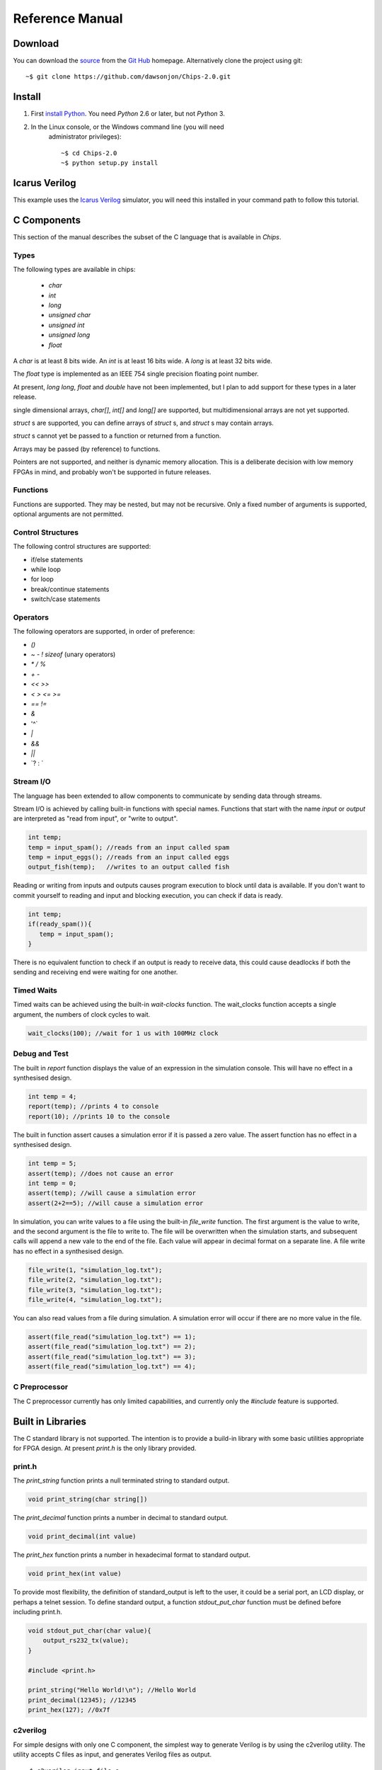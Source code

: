 ===============================
Reference Manual
===============================

Download
========

You can download the 
`source <https://github.com/dawsonjon/Chips-2.0/archive/master.zip>`_ 
from the
`Git Hub <https://github.com/dawsonjon/Chips-2.0>`_ 
homepage. Alternatively clone the project using git::

    ~$ git clone https://github.com/dawsonjon/Chips-2.0.git


Install
=======

1. First `install Python <http://python.org/download>`_. You need *Python* 2.6 or later, but not *Python* 3.
2. In the Linux console, or the Windows command line (you will need
      administrator privileges)::

        ~$ cd Chips-2.0
        ~$ python setup.py install

Icarus Verilog
==============

This example uses the `Icarus Verilog <http://iverilog.icarus.com/>`_
simulator, you will need this installed in your command path to follow this
tutorial.

C Components
============

This section of the manual describes the subset of the C language that is available in *Chips*.

Types
-----

The following types are available in chips:

        + `char`
        + `int`
        + `long`
        + `unsigned char`
        + `unsigned int`
        + `unsigned long`
        + `float`

A `char` is at least 8 bits wide.  An `int` is at least 16 bits wide.  A `long`
is at least 32 bits wide.

The `float` type is implemented as an IEEE 754 single precision floating point
number.

At present, `long long`, `float` and `double` have not been implemented, but I
plan to add support for these types in a later release.

single dimensional arrays, `char[]`, `int[]` and `long[]` are supported, but
multidimensional arrays are not yet supported.

`struct` s are supported, you can define arrays of `struct` s, and `struct` s
may contain arrays.

`struct` s cannot yet be passed to a function or returned from a function.

Arrays may be passed (by reference) to functions.

Pointers are not supported, and neither is dynamic memory allocation. This is a
deliberate decision with low memory FPGAs in mind, and probably won't be
supported in future releases.

Functions
---------

Functions are supported. They may be nested, but may not be recursive. Only a
fixed number of arguments is supported, optional arguments are not permitted.

Control Structures
------------------

The following control structures are supported:

+ if/else statements
+ while loop
+ for loop
+ break/continue statements
+ switch/case statements

Operators
---------

The following operators are supported, in order of preference:

+ `()`
+ `~` `-` `!` `sizeof` (unary operators)
+ `*` `/` `%`
+ `+` `-`
+ `<<` `>>`
+ `<` `>` `<=` `>=`
+ `==` `!=`
+ `&`
+ '^`
+ `|`
+ `&&`
+ `||`
+ \`? : `


Stream I/O
----------

The language has been extended to allow components to communicate by sending
data through streams.

Stream I/O is achieved by calling built-in functions with special names.
Functions that start with the name `input` or `output` are interpreted as "read
from input", or "write to output".

.. code-block:: c

    int temp;
    temp = input_spam(); //reads from an input called spam
    temp = input_eggs(); //reads from an input called eggs
    output_fish(temp);   //writes to an output called fish

Reading or writing from inputs and outputs causes program execution to block
until data is available. If you don't want to commit yourself to reading and
input and blocking execution, you can check if data is ready.

.. code-block:: c

    int temp;
    if(ready_spam()){
       temp = input_spam();
    }

There is no equivalent function to check if an output is ready to receive data,
this could cause deadlocks if both the sending and receiving end were waiting
for one another. 

Timed Waits
-----------

Timed waits can be achieved using the built-in `wait-clocks` function. The
wait_clocks function accepts a single argument, the numbers of clock cycles to
wait.

.. code-block:: c
    
    wait_clocks(100); //wait for 1 us with 100MHz clock


Debug and Test
--------------

The built in `report` function displays the value of an expression in the
simulation console. This will have no effect in a synthesised design.

.. code-block:: c

    int temp = 4;
    report(temp); //prints 4 to console
    report(10); //prints 10 to the console


The built in function assert causes a simulation error if it is passed a zero
value. The assert function has no effect in a synthesised design.

.. code-block:: c

    int temp = 5;
    assert(temp); //does not cause an error
    int temp = 0;
    assert(temp); //will cause a simulation error
    assert(2+2==5); //will cause a simulation error

In simulation, you can write values to a file using the built-in `file_write`
function. The first argument is the value to write, and the second argument is
the file to write to. The file will be overwritten when the simulation starts,
and subsequent calls will append a new vale to the end of the file. Each value
will appear in decimal format on a separate line. A file write has no effect in
a synthesised design.

.. code-block:: c

    file_write(1, "simulation_log.txt");
    file_write(2, "simulation_log.txt");
    file_write(3, "simulation_log.txt");
    file_write(4, "simulation_log.txt");

You can also read values from a file during simulation. A simulation error will
occur if there are no more value in the file.

.. code-block:: c

    assert(file_read("simulation_log.txt") == 1);
    assert(file_read("simulation_log.txt") == 2);
    assert(file_read("simulation_log.txt") == 3);
    assert(file_read("simulation_log.txt") == 4);


C Preprocessor
--------------

The C preprocessor currently has only limited capabilities, and currently only
the `#include` feature is supported.

Built in Libraries
==================

The C standard library is not supported. The intention is to provide a build-in
library with some basic utilities appropriate for FPGA design. At present
`print.h` is the only library provided.

print.h
-------

The `print_string` function prints a null terminated string to standard output.

.. code-block:: c

    void print_string(char string[])

The `print_decimal` function prints a number in decimal to standard output.

.. code-block:: c

    void print_decimal(int value)

The `print_hex` function prints a number in hexadecimal format to standard output.

.. code-block:: c

    void print_hex(int value)

To provide most flexibility, the definition of standard_output is left to the
user, it could be a serial port, an LCD display, or perhaps a telnet session.
To define standard output, a function `stdout_put_char` function must be
defined before including print.h.

.. code-block:: c

    void stdout_put_char(char value){
        output_rs232_tx(value);
    }

    #include <print.h>

    print_string("Hello World!\n"); //Hello World
    print_decimal(12345); //12345
    print_hex(127); //0x7f

c2verilog
---------

For simple designs with only one C component, the simplest way to generate Verilog is by using the c2verilog utility.
The utility accepts C files as input, and generates Verilog files as output.

::

    ~$ c2verilog input_file.c

You may automatically compile the output using Icarus Verilog by adding the
`iverilog` option. You may also run the Icarus Verilog simulation using the
`run` option.

::

    ~$ c2verilog iverilog run input_file.c

You can also influence the way the Verilog is generated. By default, a low area
solution is implemented. If you can specify a design optimised for speed using
the `speed` option.

Python API
==========

The C language provides the ability to define components. The Python API
provides the ability to build systems from C components.

To use the Python API, you must import it.

.. code-block:: python

    from chips.api.api import *

Chip
----

Once you have imported the Python API, you can define a chip. A chip is a
canvas to which you can add inputs outputs, components and wires. When you
create a chips all you need to give it is a name.

.. code-block:: python

    mychip = Chip("mychip")

Wire
----

You can create `Input`, `Output` and `Wires` objects. A `Wire` is a point to point connection, a stream, that connects an output from one component to the input of another. A `Wire` can only have one source of data, and one data sink. When you create a `Wire`, you must tell it which `Chip` it belongs to:

.. code-block:: python

    wire_a = Wire(mychip)
    wire_b = Wire(mychip)

Input
-----

An `Input` takes data from outside the `Chip`, and feeds it into the input of a
`Component`. When you create an `Input`, you need to specify the `Chip` it
belongs to, and the name it will be given.

.. code-block:: python

    input_a = Input(mychip, "A")
    input_b = Input(mychip, "B")
    input_c = Input(mychip, "C")
    input_d = Input(mychip, "D")

Output
------

An `Output` takes data from a `Component` output, and sends it outside the
`Chip`. When you create an `Output` you must tell it which `Chip` it belongs
to, and the name it will be given.

Component
---------

From Python, you can import a C component by specifying the file where it is
defined. When you import a C component it will be compiled.

The C file adder.c defines a two input adder.

.. code-block:: python

    //adder.c

    void adder(){
        while(1){
            output_z(input_a() + input_b());
        }
    }

.. code-block:: python

    adder = Component("source/adder.c")

Instances
---------

You can make many instances of a component by "calling" the component. Each
time you make an instance, you must specify the `Chip` it belongs to, and
connect up the inputs and outputs of the `Component`.

.. code-block:: python
  
    adder(mychip,
        inputs = {"a" : input_a, "b" : input_b},
        outputs = {"z" : wire_a})

    adder(mychip,
        inputs = {"a" : input_c, "b" : input_d},
        outputs = {"z" : wire_b})

    adder(mychip,
        inputs = {"a" : wire_a, "b" : wire_b},
        outputs = {"z" : output_z})

A diagrammatic representation of the `Chip` is shown below.

::

           +-------+       +-------+
           | adder |       | adder |
    A =====>       >=======>       >=====> Z
    B =====>       |       |       |
           +-------+       |       |
                           |       |
           +-------+       |       |
           | adder |       |       |
    C =====>       >=======>       |
    D =====>       |       |       |
           +-------+       +-------+

Code Generation
---------------

You can generate synthesisable Verilog code for your chip
using the `generate_verilog` method.

.. code-block:: python

    mychip.generate_verilog()

You can also generate a matching testbench using the `generate_testbench`
method. You can also specify the simulation run time in clock cycles.

.. code-block:: python
 
    mychip.generate_testbench(1000) #1000 clocks

To compile the design in Icarus Verilog, use the `compile_iverilog` method. You
can also run the code directly if you pass `True` to the `compile_iverilog`
function.
  
.. code-block:: python

    mychip.compile_iverilog(True)


Physical Interface
==================

`Input`, `Output` and `Wire` objects within a chip are implemented using a
synchronous interconnect bus. The details of the interconnect bus are described
here. This section will be of most use to developers who want to integrate a
*Chips* design into a larger design, or to generate an HDL wrapper to support a
*Chips* design in new hardware.

::
 
  rst >-o-----------------------------+
  clk >-+-o-------------------------+ |
        | |                         | |
        | |   +-----------+         | |     +--------------+
        | |   | TX        |         | |     | RX           |
        | +--->           |         | +----->              |
        +----->           |         +------->              |
              |           |                 |              |
              |           | <bus_name>      |              |
              |       out >=================> in           |
              |           | <bus_name>_stb  |              |
              |       out >-----------------> in           |
              |           | <bus_name>_ack  |              |
              |       in  <-----------------< out          |
              |           |                 |              |
              +-----------+                 +--------------+
 
Global Signals
--------------
 
+------+-----------+------+-------------+
| Name | Direction | Type | Description |
+------+-----------+------+-------------+
| clk  |   input   | bit  |    Clock    |
+------+-----------+------+-------------+
| rst  |   input   | bit  |    Reset    |
+------+-----------+------+-------------+

 
Interconnect Signals
--------------------

+----------------+-----------+------+-----------------------------------------------------------+
|      Name      | Direction | Type |                        Description                        |
+----------------+-----------+------+-----------------------------------------------------------+
|   <bus_name>   |  TX to RX | bus  |                        Payload Data                       |
+----------------+-----------+------+-----------------------------------------------------------+
| <bus_name>_stb |  TX to RX | bit  | '1' indicates that payload data is valid and TX is ready. |
+----------------+-----------+------+-----------------------------------------------------------+
| <bus_name>_ack |  TX to RX | bit  |              '1' indicates that RX is ready.              |
+----------------+-----------+------+-----------------------------------------------------------+

 
Interconnect Bus Transaction
----------------------------
 
1. Both transmitter and receiver **shall** be synchronised to the 0 to 1 transition of `clk`.
#. If `rst` is set to 1, upon the 0 to 1 transition of `clk` the transmitter **shall** terminate any active bus transaction and set `<bus_name>_stb` to 0.
#. If `rst` is set to 1, upon the 0 to 1 transition of `clk` the receiver **shall** terminate any active bus transaction and set `<bus_name>_ack` to 0.
#. If `rst` is set to 0, normal operation **shall** commence.
#. The transmitter **may** insert wait states on the bus by setting `<bus_name>_stb` to 0.
#. The transmitter **shall** set `<bus_name>_stb` to 1 to signify that data is valid.
#. Once `<bus_name>_stb` has been set to 1, it **shall** remain at 1 until the transaction completes.
#. The transmitter **shall** ensure that `<bus_name>` contains valid data for the entire period that `<bus_name>_stb` is 1.
#. The transmitter **may** set `<bus_name>` to any value when `<bus_name>_stb` is 0.
#. The receiver **may** insert wait states on the bus by setting `<bus_name>_ack` to 0.
#. The receiver **shall** set `<bus_name>_ack` to 1 to signify that it is ready to receive data.
#. Once `<bus_name>_ack` has been set to 1, it **shall** remain at 1 until the transaction completes.
#. Whenever `<bus_name>_stb` is 1 and `<bus_name>_ack` are 1, a bus transaction **shall** complete on the following 0 to 1 transition of `clk`.
#. Both the transmitter and receiver **may** commence a new transaction without inserting any wait states.
#. The receiver **may** delay a transaction by inserting wait states until the transmitter indicates that data is available.
#. The transmitter **shall** not delay a transaction by inserting wait states until the receiver is ready to accept data. Deadlock would occur if both the transmitter and receiver delayed a transaction until the other was ready.
 
::
 
         rst             ______________________________________________________________
                           _   _   _   _   _   _   _   _   _   _   _   _   _   _   _  
         clk             _| |_| |_| |_| |_| |_| |_| |_| |_| |_| |_| |_| |_| |_| |_| |_|
                         _____ _______ ________________________________________________
        <bus_name>       _____X_VALID_X________________________________________________
                               _______
        <bus_name>_stb   _____|       |________________________________________________
                                   ___
        <bus_name>_ack   _________|   |________________________________________________
         
                               ^^^^ RX adds wait states
         
                                   ^^^^  Data transfers
         
         rst             ______________________________________________________________
                           _   _   _   _   _   _   _   _   _   _   _   _   _   _   _  
         clk             _| |_| |_| |_| |_| |_| |_| |_| |_| |_| |_| |_| |_| |_| |_| |_|
                         _____ _______ ________________________________________________
        <bus_name>       _____X_VALID_X________________________________________________
                                   ___
        <bus_name>_stb   _________|   |________________________________________________
                               _______
        <bus_name>_ack   _____|       |________________________________________________
         
         
                               ^^^^ TX adds wait states
         
                                   ^^^^  Data transfers


         rst             ______________________________________________________________
                           __    __    __    __    __    __    __    __    __    __   _
         clk             _|  |__|  |__|  |__|  |__|  |__|  |__|  |__|  |__|  |__|  |_| 
         
                         _______ ___________ _____ _____ ______________________________
        <bus_name>       _______X_D0________X_D1__X_D2__X______________________________
                                       _________________
        <bus_name>_stb   _____________|                 |______________________________
                                 _______________________
        <bus_name>_ack   _______|                       |______________________________
         
                                ^^^^ TX adds wait states
         
                                       ^^^^  Data transfers
         
                                            ^^^^ stb and ack needn't return to 0 between data words

..
 
 
